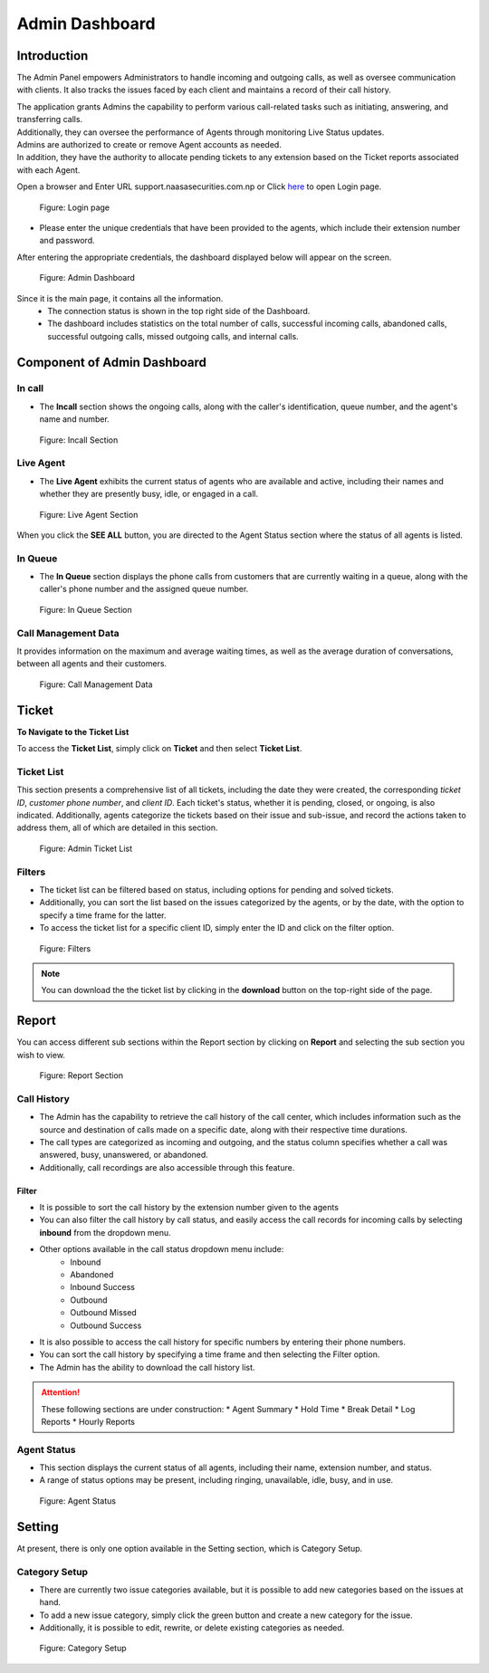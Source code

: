 Admin Dashboard
===============

Introduction
-------------

The Admin Panel empowers Administrators to handle incoming and outgoing calls, as well as oversee communication with clients. It also tracks the issues faced by each client and maintains a record of their call history.

| The application grants Admins the capability to perform various call-related tasks such as initiating, answering, and transferring calls. 
| Additionally, they can oversee the performance of Agents through monitoring Live Status updates. 
| Admins are authorized to create or remove Agent accounts as needed. 
| In addition, they have the authority to allocate pending tickets to any extension based on the Ticket reports associated with each Agent.

Open a browser and Enter URL support.naasasecurities.com.np or Click `here <https://support.naasasecurities.com.np/>`_ to open Login page.

.. figure:: login.jpg

    Figure: Login page

* Please enter the unique credentials that have been provided to the agents, which include their extension number and password.
			
After entering the appropriate credentials, the dashboard displayed below will appear on the screen.

.. figure:: admindashboard.jpg 

    Figure: Admin Dashboard 

Since it is the main page, it contains all the information.
    * The connection status is shown in the top right side of the Dashboard.
    * The dashboard includes statistics on the total number of calls, successful incoming calls, abandoned calls, successful outgoing calls, missed outgoing calls, and internal calls.

.. figure:: call_details.jpg

Component of Admin Dashboard
-----------------------------

In call
~~~~~~~

* The **Incall** section shows the ongoing calls, along with the caller's identification, queue number, and the agent's name and number.

.. figure:: incall.jpg

    Figure: Incall Section

Live Agent
~~~~~~~~~~~

* The **Live Agent** exhibits the current status of agents who are available and active, including their names and whether they are presently busy, idle, or engaged in a call.

.. figure:: liveagent.jpg

    Figure: Live Agent Section

When you click the **SEE ALL** button, you are directed to the Agent Status section where the status of all agents is listed.

In Queue
~~~~~~~~

* The **In Queue** section displays the phone calls from customers that are currently waiting in a queue, along with the caller's phone number and the assigned queue number.

.. figure:: queue.jpg

    Figure: In Queue Section

Call Management Data
~~~~~~~~~~~~~~~~~~~~~

It provides information on the maximum and average waiting times, as well as the average duration of conversations, between all agents and their customers.

.. figure:: calldata.jpg

    Figure: Call Management Data

Ticket
-------

**To Navigate to the Ticket List**

To access the **Ticket List**, simply click on **Ticket** and then select **Ticket List**.

.. figure:: ticketlist.jpg

Ticket List
~~~~~~~~~~~~

This section presents a comprehensive list of all tickets, including the date they were created, the corresponding *ticket ID*, *customer phone number*, and *client ID*. Each ticket's status, whether it is pending, closed, or ongoing, is also indicated. Additionally, agents categorize the tickets based on their issue and sub-issue, and record the actions taken to address them, all of which are detailed in this section.

.. figure:: admin_ticketlist.jpg

    Figure: Admin Ticket List

Filters
~~~~~~~~

* The ticket list can be filtered based on status, including options for pending and solved tickets. 
* Additionally, you can sort the list based on the issues categorized by the agents, or by the date, with the option to specify a time frame for the latter. 
* To access the ticket list for a specific client ID, simply enter the ID and click on the filter option.

.. figure:: filters.jpg

    Figure: Filters

.. note::
    You can download the the ticket list by clicking in the **download** button on the top-right side of the page.


Report
------

You can access different sub sections within the Report section by clicking on **Report** and selecting the sub section you wish to view.

.. figure:: report.jpg

    Figure: Report Section

Call History 
~~~~~~~~~~~~~

* The Admin has the capability to retrieve the call history of the call center, which includes information such as the source and destination of calls made on a specific date, along with their respective time durations. 
* The call types are categorized as incoming and outgoing, and the status column specifies whether a call was answered, busy, unanswered, or abandoned. 
* Additionally, call recordings are also accessible through this feature.

Filter
^^^^^^

* It is possible to sort the call history by the extension number given to the agents
* You can also filter the call history by call status, and easily access the call records for incoming calls by selecting **inbound** from the dropdown menu. 
* Other options available in the call status dropdown menu include:
    * Inbound
    * Abandoned 
    * Inbound Success 
    * Outbound
    * Outbound Missed 
    * Outbound Success
* It is also possible to access the call history for specific numbers by entering their phone numbers.
* You can sort the call history by specifying a time frame and then selecting the Filter option.
* The Admin has the ability to download the call history list.

.. Attention:: 
    These following sections are under construction:
    * Agent Summary
    * Hold Time
    * Break Detail
    * Log Reports
    * Hourly Reports


Agent Status
~~~~~~~~~~~~

* This section displays the current status of all agents, including their name, extension number, and status. 
* A range of status options may be present, including ringing, unavailable, idle, busy, and in use.

.. figure:: agentstatus.jpg

    Figure: Agent Status


Setting 
--------

At present, there is only one option available in the Setting section, which is Category Setup.

Category Setup
~~~~~~~~~~~~~~

* There are currently two issue categories available, but it is possible to add new categories based on the issues at hand.
* To add a new issue category, simply click the green button and create a new category for the issue. 
* Additionally, it is possible to edit, rewrite, or delete existing categories as needed.

.. figure:: category.jpg

    Figure: Category Setup


    